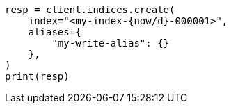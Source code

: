 // This file is autogenerated, DO NOT EDIT
// indices/rollover-index.asciidoc:380

[source, python]
----
resp = client.indices.create(
    index="<my-index-{now/d}-000001>",
    aliases={
        "my-write-alias": {}
    },
)
print(resp)
----
